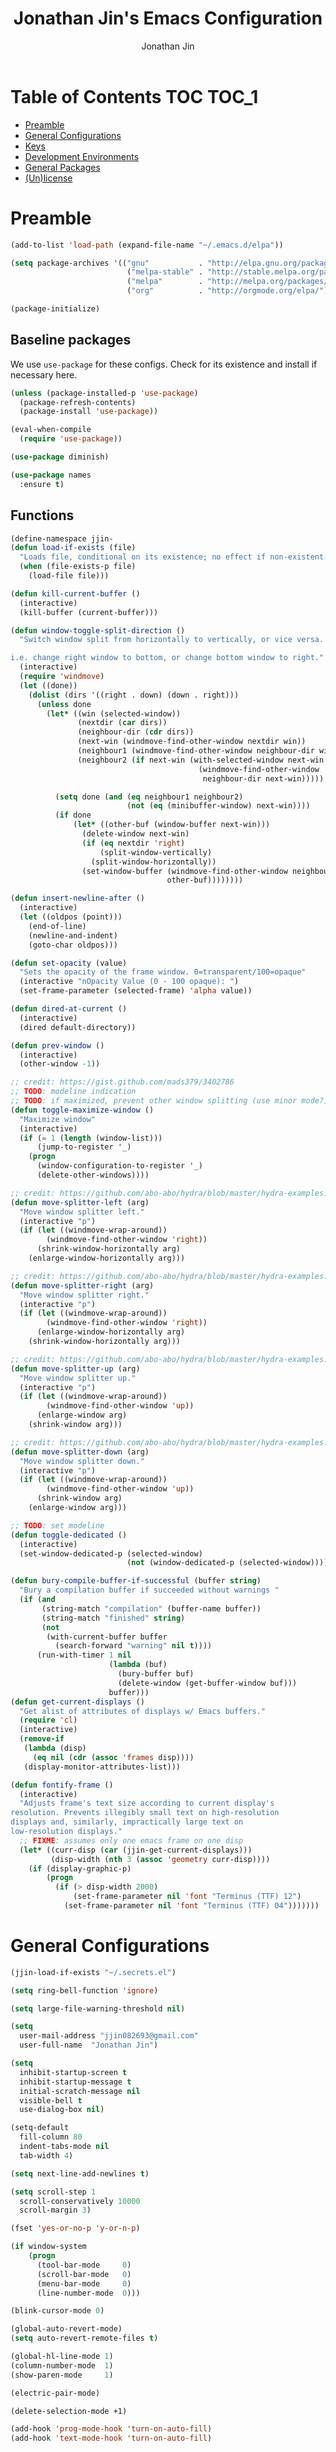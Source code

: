 #+TITLE: Jonathan Jin's Emacs Configuration
#+AUTHOR: Jonathan Jin
#+PROPERTY: header-args:emacs-lisp :exports code :results none :tangle init.el

[[http://img.shields.io/:license-unlicense-blue.svg]]

* Table of Contents                                                  :TOC:TOC_1:
- [[#preamble][Preamble]]
- [[#general-configurations][General Configurations]]
- [[#keys][Keys]]
- [[#development-environments][Development Environments]]
- [[#general-packages][General Packages]]
- [[#unlicense][(Un)license]]

* Preamble

  #+BEGIN_SRC emacs-lisp
    (add-to-list 'load-path (expand-file-name "~/.emacs.d/elpa"))

    (setq package-archives '(("gnu"           . "http://elpa.gnu.org/packages/")
                              ("melpa-stable" . "http://stable.melpa.org/packages/")
                              ("melpa"        . "http://melpa.org/packages/")
                              ("org"          . "http://orgmode.org/elpa/")))

    (package-initialize)
  #+END_SRC

** Baseline packages

   We use =use-package= for these configs. Check for its existence and install
   if necessary here.

   #+BEGIN_SRC emacs-lisp
     (unless (package-installed-p 'use-package)
       (package-refresh-contents)
       (package-install 'use-package))

     (eval-when-compile
       (require 'use-package))
   #+END_SRC

   #+BEGIN_SRC emacs-lisp
     (use-package diminish)

     (use-package names
       :ensure t)
   #+END_SRC

** Functions

   #+BEGIN_SRC emacs-lisp
     (define-namespace jjin-
     (defun load-if-exists (file)
       "Loads file, conditional on its existence; no effect if non-existent."
       (when (file-exists-p file)
         (load-file file)))

     (defun kill-current-buffer ()
       (interactive)
       (kill-buffer (current-buffer)))

     (defun window-toggle-split-direction ()
       "Switch window split from horizontally to vertically, or vice versa.

     i.e. change right window to bottom, or change bottom window to right."
       (interactive)
       (require 'windmove)
       (let ((done))
         (dolist (dirs '((right . down) (down . right)))
           (unless done
             (let* ((win (selected-window))
                    (nextdir (car dirs))
                    (neighbour-dir (cdr dirs))
                    (next-win (windmove-find-other-window nextdir win))
                    (neighbour1 (windmove-find-other-window neighbour-dir win))
                    (neighbour2 (if next-win (with-selected-window next-win
                                               (windmove-find-other-window
                                                neighbour-dir next-win)))))

               (setq done (and (eq neighbour1 neighbour2)
                               (not (eq (minibuffer-window) next-win))))
               (if done
                   (let* ((other-buf (window-buffer next-win)))
                     (delete-window next-win)
                     (if (eq nextdir 'right)
                         (split-window-vertically)
                       (split-window-horizontally))
                     (set-window-buffer (windmove-find-other-window neighbour-dir)
                                        other-buf))))))))

     (defun insert-newline-after ()
       (interactive)
       (let ((oldpos (point)))
         (end-of-line)
         (newline-and-indent)
         (goto-char oldpos)))

     (defun set-opacity (value)
       "Sets the opacity of the frame window. 0=transparent/100=opaque"
       (interactive "nOpacity Value (0 - 100 opaque): ")
       (set-frame-parameter (selected-frame) 'alpha value))

     (defun dired-at-current ()
       (interactive)
       (dired default-directory))

     (defun prev-window ()
       (interactive)
       (other-window -1))

     ;; credit: https://gist.github.com/mads379/3402786
     ;; TODO: modeline indication
     ;; TODO: if maximized, prevent other window splitting (use minor mode?)
     (defun toggle-maximize-window ()
       "Maximize window"
       (interactive)
       (if (= 1 (length (window-list)))
           (jump-to-register '_)
         (progn
           (window-configuration-to-register '_)
           (delete-other-windows))))

     ;; credit: https://github.com/abo-abo/hydra/blob/master/hydra-examples.el
     (defun move-splitter-left (arg)
       "Move window splitter left."
       (interactive "p")
       (if (let ((windmove-wrap-around))
             (windmove-find-other-window 'right))
           (shrink-window-horizontally arg)
         (enlarge-window-horizontally arg)))

     ;; credit: https://github.com/abo-abo/hydra/blob/master/hydra-examples.el
     (defun move-splitter-right (arg)
       "Move window splitter right."
       (interactive "p")
       (if (let ((windmove-wrap-around))
             (windmove-find-other-window 'right))
           (enlarge-window-horizontally arg)
         (shrink-window-horizontally arg)))

     ;; credit: https://github.com/abo-abo/hydra/blob/master/hydra-examples.el
     (defun move-splitter-up (arg)
       "Move window splitter up."
       (interactive "p")
       (if (let ((windmove-wrap-around))
             (windmove-find-other-window 'up))
           (enlarge-window arg)
         (shrink-window arg)))

     ;; credit: https://github.com/abo-abo/hydra/blob/master/hydra-examples.el
     (defun move-splitter-down (arg)
       "Move window splitter down."
       (interactive "p")
       (if (let ((windmove-wrap-around))
             (windmove-find-other-window 'up))
           (shrink-window arg)
         (enlarge-window arg)))

     ;; TODO: set modeline
     (defun toggle-dedicated ()
       (interactive)
       (set-window-dedicated-p (selected-window)
                               (not (window-dedicated-p (selected-window)))))

     (defun bury-compile-buffer-if-successful (buffer string)
       "Bury a compilation buffer if succeeded without warnings "
       (if (and
            (string-match "compilation" (buffer-name buffer))
            (string-match "finished" string)
            (not
             (with-current-buffer buffer
               (search-forward "warning" nil t))))
           (run-with-timer 1 nil
                           (lambda (buf)
                             (bury-buffer buf)
                             (delete-window (get-buffer-window buf)))
                           buffer)))
     (defun get-current-displays ()
       "Get alist of attributes of displays w/ Emacs buffers."
       (require 'cl)
       (interactive)
       (remove-if
        (lambda (disp)
          (eq nil (cdr (assoc 'frames disp))))
        (display-monitor-attributes-list)))

     (defun fontify-frame ()
       (interactive)
       "Adjusts frame's text size according to current display's
     resolution. Prevents illegibly small text on high-resolution
     displays and, similarly, impractically large text on
     low-resolution displays."
       ;; FIXME: assumes only one emacs frame on one disp
       (let* ((curr-disp (car (jjin-get-current-displays)))
              (disp-width (nth 3 (assoc 'geometry curr-disp))))
         (if (display-graphic-p)
             (progn
               (if (> disp-width 2000)
                   (set-frame-parameter nil 'font "Terminus (TTF) 12")
                 (set-frame-parameter nil 'font "Terminus (TTF) 04")))))))
   #+END_SRC

* General Configurations

  #+BEGIN_SRC emacs-lisp
    (jjin-load-if-exists "~/.secrets.el")

    (setq ring-bell-function 'ignore)

    (setq large-file-warning-threshold nil)

    (setq
      user-mail-address "jjin082693@gmail.com"
      user-full-name  "Jonathan Jin")

    (setq
      inhibit-startup-screen t
      inhibit-startup-message t
      initial-scratch-message nil
      visible-bell t
      use-dialog-box nil)

    (setq-default
      fill-column 80
      indent-tabs-mode nil
      tab-width 4)

    (setq next-line-add-newlines t)

    (setq scroll-step 1
      scroll-conservatively 10000
      scroll-margin 3)

    (fset 'yes-or-no-p 'y-or-n-p)

    (if window-system
        (progn
          (tool-bar-mode     0)
          (scroll-bar-mode   0)
          (menu-bar-mode     0)
          (line-number-mode  0)))

    (blink-cursor-mode 0)

    (global-auto-revert-mode)
    (setq auto-revert-remote-files t)

    (global-hl-line-mode 1)
    (column-number-mode  1)
    (show-paren-mode     1)

    (electric-pair-mode)

    (delete-selection-mode +1)

    (add-hook 'prog-mode-hook 'turn-on-auto-fill)
    (add-hook 'text-mode-hook 'turn-on-auto-fill)

    (fringe-mode '(4 . 0))

    (with-eval-after-load 'dired
      (define-key dired-mode-map (kbd "RET") 'dired-find-alternate-file))

    (put 'dired-find-alternate-file 'disabled nil)

    (setq echo-keystrokes 0)

    (setq image-dired-external-viewer "feh")

    (setq term-ansi-default-program (getenv "SHELL"))

    (setq enable-remote-dir-locals t)

    (defconst custom-file-path "~/.emacs-custom.el")
    (if (file-exists-p custom-file-path)
        (progn
          (setq custom-file custom-file-path)
          (load custom-file)))
  #+END_SRC

** Scratch Org-mode

   I spend more time in Org-mode than I do writing Elisp.

   #+BEGIN_SRC emacs-lisp
     (setq initial-major-mode 'org-mode)
   #+END_SRC

   
** Appearance

*** Themes

    #+BEGIN_SRC emacs-lisp

      (use-package gotham-theme
        :if window-system
        :disabled t
        :config
        (load-theme 'gotham t)) 

      (use-package nord-theme
        :if window-system
        :ensure t
        :config
        (load-theme 'nord t))
    #+END_SRC

*** General

    #+BEGIN_SRC emacs-lisp
      (setq-default x-stretch-cursor t)

      (setq custom-safe-themes t)

      (set-frame-font "Terminus (TTF) 12")

      (when (functionp 'set-fontset-font)
        (set-fontset-font "fontset-default"
                          'unicode
                          (font-spec :family "DejaVu Sans Mono")))

      (jjin-set-opacity 90)
    #+END_SRC

** Environment-specific

*** Mac

    #+BEGIN_SRC emacs-lisp
      (when (eq system-type 'darwin)
        (setq mac-command-modifier 'meta)
        (setq system-uses-terminfo nil)
        (toggle-frame-fullscreen))
    #+END_SRC

** Server

   Make sure =EDITOR= and/or =VISUAL= is/are set to =emacsclient=.

   #+BEGIN_SRC emacs-lisp
     ;; (use-package server
     ;;   :config
     ;;   (unless (server-running-p) (server-start)))
   #+END_SRC

** Final

   We set these parameters after visual environment has finished configuration,
   since some settings, e.g. that for =split-width-threshold=, are dependent.

   #+BEGIN_SRC emacs-lisp
     (setq split-width-threshold (* 0.8 (frame-width)))
   #+END_SRC
   
* Keys

** Personal maps

   #+BEGIN_SRC emacs-lisp
     (define-prefix-command 'jjin-vc-map)
     (bind-key "C-c v" 'jjin-vc-map)

     (define-prefix-command 'jjin-chat-map)
     (bind-key "C-c i" 'jjin-chat-map)

     (define-prefix-command 'jjin-window-map)
     (bind-key "C-c w" 'jjin-window-map)

     (define-prefix-command 'jjin-comment-map)
     (bind-key "C-c c" 'jjin-comment-map)

     (define-prefix-command 'jjin-exec-map)
     (bind-key "C-c e" 'jjin-exec-map)

     (define-prefix-command 'jjin-term-map)
     (bind-key "C-c t" 'jjin-term-map)

     (define-prefix-command 'jjin-buffer-map)
     (bind-key "C-c b" 'jjin-buffer-map)

     (define-prefix-command 'jjin-mail-map)
     (bind-key "C-c m" 'jjin-mail-map)
   #+END_SRC

** Keybindings

   #+BEGIN_SRC emacs-lisp
     (bind-keys :map global-map
                ("C-x k"              . jjin-kill-current-buffer)
                ("RET"                . newline-and-indent))

     (unbind-key "<menu>")
     (unbind-key "M-`")
     (unbind-key "C-c C-w")
     (unbind-key "C-x C-n")      ; set-goal-column

     (unbind-key "<f10>")
     (unbind-key "<f11>")
     (unbind-key "M-<f10>")
     (unbind-key "<escape> <f10>")

     (bind-keys :map jjin-window-map
                ("|" . jjin-window-toggle-split-direction)
                ("v" . split-window-right)
                ("s" . split-window-below)
                ("j" . windmove-down)
                ("k" . windmove-up)
                ("h" . windmove-left)
                ("l" . windmove-right)
                ("z" . jjin-toggle-maximize-window)
                ("q" . delete-window)
                ("Q" . kill-buffer-and-window)
                ("H" . jjin-move-splitter-left)
                ("L" . jjin-move-splitter-right)
                ("J" . jjin-move-splitter-down)
                ("K" . jjin-move-splitter-up)
                ("b" . balance-windows))

     (bind-keys :map jjin-buffer-map
                ("r" . rename-buffer))
   #+END_SRC

* Development Environments


** General Style

   #+BEGIN_SRC emacs-lisp
     (c-set-offset 'arglist-intro '+)
     (c-set-offset 'arglist-close 0)
   #+END_SRC

** C/C++

   #+BEGIN_SRC emacs-lisp
     (setq c-block-comment-prefix "* ")

     (defvaralias 'c-basic-offset 'tab-width)
   #+END_SRC

   #+BEGIN_SRC emacs-lisp
     (use-package irony
       :disabled t
       :commands irony-mode
       :init
       (add-hook 'c-mode-hook 'irony-mode)
       (add-hook 'c++-mode-hook 'irony-mode)
       :config
       (use-package flycheck-irony
         :config
         (add-hook 'flycheck-mode-hook 'flycheck-irony-setup)))

     (use-package company-irony
       :config
       (add-to-list 'company-backends 'company-irony))

     (use-package clang-format
       :config
       (add-to-list 'auto-mode-alist '("\\.clang-format$" . yaml-mode)))
   #+END_SRC

** Go

   #+BEGIN_SRC emacs-lisp
     (use-package go-mode
       :mode "\\.go$"
       :ensure t

       :init
       (setq gofmt-command "goimports")

       :config
       (add-hook 'before-save-hook 'gofmt-before-save)

       (use-package company-go)
       (use-package go-guru))
   #+END_SRC

** Lisp

   #+BEGIN_SRC emacs-lisp
     (add-to-list 'auto-mode-alist '("emacs$" . emacs-lisp-mode))
     (add-to-list 'auto-mode-alist '("Cask" . emacs-lisp-mode))
   #+END_SRC

** Javascript

   #+BEGIN_SRC emacs-lisp
     (defvaralias 'js-indent-level 'tab-width)

     (use-package js2-mode
       :mode (("\\.js$" . js2-mode)
              ("\\.jsx$" . js2-jsx-mode))
       :ensure t)

   #+END_SRC

** Java

** LaTeX

   #+BEGIN_SRC emacs-lisp
     ;; sets latex-mode to compile w/ pdflatex by default
     (setq TeX-PDF-mode t
         TeX-parse-self t
         TeX-newline-function 'reindent-then-newline-and-indent)

     (eval-after-load "tex"
         '(setcdr (assoc "LaTeX" TeX-command-list)
              '("%`%l%(mode) -shell-escape%' %t"
                   TeX-run-TeX nil (latex-mode doctex-mode) :help "Run LaTeX")))

     ;; latex-mode-specific hooks (because latex-mode is not derived from prog-mode)
     (add-hook 'LaTeX-mode-hook
         (lambda ()
             (TeX-fold-mode 1)
             (auto-fill-mode)
             (add-to-list 'TeX-command-list '("XeLaTeX" "%`xelatex%(mode)%' %t"
                                                 TeX-run-TeX nil t))))
   #+END_SRC

** zsh

   #+BEGIN_SRC emacs-lisp
     (add-to-list 'auto-mode-alist '("zshrc$" . sh-mode))
     (add-to-list 'auto-mode-alist '("\\.zsh$" . sh-mode))
   #+END_SRC

** Haskell

   #+BEGIN_SRC emacs-lisp
     (use-package haskell-mode
       :disabled t
       :config
       (add-hook 'haskell-mode-hook 'turn-on-haskell-indent))
   #+END_SRC

** Ruby

   #+BEGIN_SRC emacs-lisp
     (use-package enh-ruby-mode
       :disabled t
       :mode ("Gemfile" "Guardfile")
       :config
       (defvaralias 'ruby-indent-level 'tab-width))

     (use-package ruby-end
       :disabled t
       :config
       (add-hook 'ruby-mode-hook 'ruby-end-mode))
   #+END_SRC

** SQL

   #+BEGIN_SRC emacs-lisp
     (setq sql-mysql-options '("--local-infile"))

     (add-hook 'sql-interactive-mode-hook
               (lambda ()
                 (toggle-truncate-lines t)))
   #+END_SRC

** Thrift

   #+BEGIN_SRC emacs-lisp
     (use-package thrift

       :config
       (add-hook 'thrift-mode-hook
                 (lambda ()
                   (setq comment-start "//")
                   (setq comment-end ""))))
   #+END_SRC

** Octave

   #+BEGIN_SRC emacs-lisp
     (use-package octave
       :mode ("\\.m$" . octave-mode)
       :interpreter ("octave" . octave-mode)
       :config
       (with-eval-after-load 'evil
           (progn
             (add-to-list 'evil-emacs-state-modes 'octave-help-mode)
             (add-to-list 'evil-emacs-state-modes 'inferior-octave-mode)))

       (setq inferior-octave-program "octave-cli")
       (setq inferior-octave-prompt ">> ")
       (setq inferior-octave-dynamic-complete-functions '(comint-filename-completion))

       (setq inferior-octave-startup-args '("-i" "--line-editing" "-q" "--traditional")))
   #+END_SRC

** Matlab

   #+BEGIN_SRC emacs-lisp
     (use-package matlab
       :init
       (setq matlab-shell-command-switches '("-nodesktop")))
   #+END_SRC

** Python

   #+BEGIN_SRC emacs-lisp
     (use-package pyvenv)

     (use-package ob-ipython)
   #+END_SRC

* General Packages

** =ace-link=

   #+BEGIN_SRC emacs-lisp
     (use-package ace-link
       :commands (ace-link-eww ace-link-setup-default)
       :init (ace-link-setup-default))
   #+END_SRC

** =ace-window=

   #+BEGIN_SRC emacs-lisp
     (use-package ace-window
       :ensure t
       :init
       (setq aw-keys '(?a ?r ?s ?t ?q ?w ?f ?p))

       :config
       (bind-key "w" 'ace-window jjin-window-map)
       ;; technically should be able to use mu4e~update-name but for whatever reason
       ;; the mu4e update index function uses the hardcoded string w/ space padding.
       (add-to-list 'aw-ignored-buffers " *mu4e-update*"))
   #+END_SRC

** =ansi-color=

   #+BEGIN_SRC emacs-lisp
     (use-package ansi-color
       :init
       (setq ansi-color-faces-vector
         [default bold shadow italic underline bold bold-italic bold])
       (setq compilation-scroll-output t)
       :config
       (defun colorize-compilation-buffer ()
         (toggle-read-only)
         (ansi-color-apply-on-region (point-min) (point-max))
         (toggle-read-only))

       (add-hook 'compilation-filter-hook 'colorize-compilation-buffer))
   #+END_SRC

** =browse-url=

   #+BEGIN_SRC emacs-lisp
     (use-package browse-url
       :config
       (setq browse-url-browser-function
             (if (browse-url-can-use-xdg-open) 'browse-url-xdg-open
               'browse-url-default-browser))

       ;; FIXME: regex search for chromium (some distros package the name differently)
       (setq browse-url-generic-program
             (if (eq system-type 'darwin)
                 "open"
               (executable-find "chromium-browser")))

       (setq shr-external-browser 'browse-url-generic))
   #+END_SRC

** =calc=

   #+BEGIN_SRC emacs-lisp
     (use-package calc
       :init
       (bind-key "c" 'calc jjin-exec-map))
   #+END_SRC

** =circe=

   #+BEGIN_SRC emacs-lisp
     (use-package circe
       :commands (circe-chat-mode
                   circe-server-mode
                   circe-query-mode
                   circe-channel-mode)
       :init
       (bind-key "i" 'circe jjin-exec-map)
       (setq
         circe-default-nick "jjin"
         circe-default-user "jjin"
         circe-default-part-message "Peace."
         circe-default-quit-message "Peace.")

       (setq circe-use-cycle-completion t
         circe-reduce-lurker-spam t)

       (setq circe-network-options
             ;; FIXME: needs to be backtick
         '(("Freenode"
             :nick "jjin"
             :channels ("#emacs" "#archlinux")
             :nickserv-password ,freenode-pass)
            ("Bitlbee"
              :service "6667"
              :nickserv-password ,bitlbee-pass
              :nickserv-mask "\\(bitlbee\\|root\\)!\\(bitlbee\\|root\\)@"
              :nickserv-identify-challenge "use the \x02identify\x02 command to identify yourself"
              :nickserv-identify-command "PRIVMSG &bitlbee :identify {password}"
              :nickserv-identify-confirmation "Password accepted, settings and accounts loaded")))

       (setq
         circe-format-self-say "<{nick}> {body}"
         circe-format-server-topic "*** Topic change by {origin}: {topic-diff}")
       (setq circe-color-nicks-everywhere t)

       :config
       (with-eval-after-load 'evil
           (progn
             (add-to-list 'evil-emacs-state-modes 'circe-chat-mode)
             (add-to-list 'evil-emacs-state-modes 'circe-server-mode)
             (add-to-list 'evil-emacs-state-modes 'circe-query-mode)
             (add-to-list 'evil-emacs-state-modes 'circe-channel-mode)))

       (add-hook 'circe-chat-mode-hook 'my-circe-prompt)
       (defun my-circe-prompt ()
         (lui-set-prompt
           (concat (propertize (concat (buffer-name) ">")
                     'face 'circe-prompt-face)
             " ")))

       (enable-circe-color-nicks)

       (use-package helm-circe
         :config
         (bind-keys :map jjin-chat-map
           ("i" . helm-circe)
           ("n" . helm-circe-new-activity))))
   #+END_SRC

** =conf-mode=

   #+BEGIN_SRC emacs-lisp
     (use-package conf-mode
       :mode
       (;; systemd
         ("\\.service\\'"     . conf-unix-mode)
         ("\\.timer\\'"      . conf-unix-mode)
         ("\\.target\\'"     . conf-unix-mode)
         ("\\.mount\\'"      . conf-unix-mode)
         ("\\.automount\\'"  . conf-unix-mode)
         ("\\.slice\\'"      . conf-unix-mode)
         ("\\.socket\\'"     . conf-unix-mode)
         ("\\.path\\'"       . conf-unix-mode)

         ;; general
         ("conf\\(ig\\)?$"   . conf-mode)
         ("rc$"              . conf-mode)))

   #+END_SRC

** =company=

   #+BEGIN_SRC emacs-lisp
     (use-package company
       :defines company-backends
       :diminish company-mode
       :ensure t
       :config
       (add-hook 'after-init-hook 'global-company-mode)
       (setq company-idle-delay 0.1))
   #+END_SRC

** =dired=

   #+BEGIN_SRC emacs-lisp
     (setq dired-listing-switches "-alh")

     (use-package dired-open
       :init
       (setq dired-open-extensions '(("mp4" . "vlc")
                                     ("avi" . "vlc"))))
   #+END_SRC

** =doc-view-mode=

   #+BEGIN_SRC emacs-lisp
     (use-package doc-view
       :init
       (setq doc-view-resolution 200))
   #+END_SRC

** =debbugs=

   #+BEGIN_SRC emacs-lisp
     (use-package debbugs
       :ensure t
       :config
       (with-eval-after-load 'evil
           (add-to-list 'evil-emacs-state-modes 'debbugs-gnu-mode)))
   #+END_SRC

** =ediff=

   #+BEGIN_SRC emacs-lisp
     (use-package ediff
       :init
       (setq ediff-window-setup-function 'ediff-setup-windows-plain))
   #+END_SRC

** =elfeed=

   #+BEGIN_SRC emacs-lisp
     (use-package elfeed
       :disabled t
       :commands (elfeed-search-mode elfeed-show-mode)
       :init
       (setq elfeed-feeds
         '(("http://www.aljazeera.com/Services/Rss/?PostingId=2007731105943979989"
             news)
            ("http://rss.nytimes.com/services/xml/rss/nyt/HomePage.xml" news)
            ("http://ny.curbed.com/atom.xml" realestate news)
            ("http://www.avclub.com/feed/rss/" film entertainment news)
            ("http://fivethirtyeight.com/all/feed")
            ("http://www.tor.com/rss/frontpage_full" literature)
            ("http://feeds.feedburner.com/themillionsblog/fedw" literature)
            ("http://www.newyorker.com/feed/books" literature)
            ("http://feeds.feedburner.com/nybooks" literature)
            ("http://longform.org/feed.rss")
            ("http://feeds.feedburner.com/mcsweeneys/")

            ("http://en.boxun.com/feed/"                                     news china)

            ("http://feeds.99percentinvisible.org/99percentinvisible" design podcast)
            ("http://feeds.feedburner.com/ucllc/artofthemenu"         design)
            ("http://feeds.feedburner.com/ucllc/brandnew"             design)

            ("http://rss.escapistmagazine.com/news/0.xml"         entertainment videogames)
            ("http://rss.escapistmagazine.com/videos/list/1.xml"  entertainment videogames)
            ("http://www.thejimquisition.com/feed/"               entertainment videogames)
            ("http://www.engadget.com/tag/@gaming/rss.xml"        entertainment videogames)
            ("http://feeds.feedburner.com/RockPaperShotgun"       entertainment videogames)
            ("http://screenrant.com/feed/"                        entertainment movies)

            ;; software
            ;; Hacker News
            ("https://news.ycombinator.com/rss"                sw news)
            ;; The Setup
            ("http://usesthis.com/feed/"                       sw)
            ("http://endlessparentheses.com/atom.xml"          sw emacs)
            ;; Emacs Horrors
            ("http://emacshorrors.com/feed.atom"               sw emacs)
            ;; Emacs Ninja
            ("http://emacsninja.com/feed.atom"                 sw emacs)
            ;; Coding Horror
            ("http://feeds.feedburner.com/codinghorror"        sw)
            ;; The Daily WTF
            ("http://syndication.thedailywtf.com/TheDailyWtf"  sw)
            ;; This Developer's Life
            ("http://feeds.feedburner.com/thisdeveloperslife"  sw)
            ;; O'Reilly
            ("http://feeds.feedburner.com/oreilly/news"        sw)
            ;; Joel On Software
            ("http://www.joelonsoftware.com/rss.xml"           sw)
            ;; One Thing Well
            ("http://onethingwell.org/rss"                     sw tech)

            ;; The Daily WTF
            ("http://syndication.thedailywtf.com/TheDailyWtf"  sw)
            ;; Github Engineering
            ("http://githubengineering.com/atom.xml"           sw tech)

            ;; Riot Games Engineering
            ("http://engineering.riotgames.com/news/feed"      sw tech lol)
            ;; Google Testing Blog
            ("http://feeds.feedburner.com/blogspot/RLXA"       sw google tech)

            ;; Pando Daily
            ("http://pandodaily.com.feedsportal.com/c/35141/f/650422/index.rss"  tech)
            ;; Backchannel
            ("https://medium.com/feed/backchannel"                               tech sw)
            ("http://recode.net/feed/"                                           tech)
            ("http://recode.net/category/reviews/feed/"                          tech)
            ;; Android Police
            ("http://feeds.feedburner.com/AndroidPolice"                         tech android)
            ("http://bits.blogs.nytimes.com/feed/"                               tech)

            ("http://www.eater.com/rss/index.xml"                     food)
            ("http://ny.eater.com/rss/index.xml"                      food ny)
            ("http://notwithoutsalt.com/feed/"                        food)
            ("http://feeds.feedburner.com/nymag/Food"                 food)
            ("http://feeds.feedburner.com/seriouseatsfeaturesvideos"  food)
            ("http://feeds.feedburner.com/blogspot/sBff")

            ;; Cube Drone
            ("http://cube-drone.com/rss.xml"                comic sw)
            ;; XKCD
            ("http://xkcd.com/rss.xml"                      comic)
            ;; Dilbert (modified for in-feed images)
            ("http://comicfeeds.chrisbenard.net/view/dilbert/default"  comic)
            ;; SMBC
            ("http://feeds.feedburner.com/smbc-comics/PvLb" comic)
            ;; Questionable Content
            ("http://www.questionablecontent.net/QCRSS.xml" comic)
            ;; PhD Comics
            ("http://phdcomics.com/gradfeed.php"            comic)
            ;; Wondermark
            ("http://feeds.feedburner.com/wondermark"       comic)))

       (setq elfeed-max-connections 10)

       (setq url-queue-timeout 30)

       (bind-keys :map jjin-exec-map
         ("e" . elfeed))

       :config
       (with-eval-after-load 'evil
           (progn
             (add-to-list 'evil-emacs-state-modes 'elfeed-search-mode)
             (add-to-list 'evil-emacs-state-modes 'elfeed-show-mode)))
       (bind-keys :map elfeed-search-mode-map
                  ("<SPC>" . next-line)
                  ("U"     . elfeed-unjam))
       (bind-key "S-<SPC>" 'scroll-down-command elfeed-show-mode-map)

       (set-face-attribute
        'elfeed-search-unread-title-face
        nil
        :weight 'normal
        :foreground (face-attribute 'default :foreground))
       (set-face-attribute
        'elfeed-search-title-face
        nil
        :foreground (face-attribute 'font-lock-comment-face :foreground)))
   #+END_SRC

** =ess=

   #+BEGIN_SRC emacs-lisp
     (use-package ess-site
       :disabled t
       :ensure ess
       :commands (inferior-ess-mode ess-help-mode)
       :init
       (setq inferior-R-args "--quiet")

       :config
       (with-eval-after-load 'evil
           (progn
             (add-to-list 'evil-emacs-state-modes 'inferior-ess-mode)
             (add-to-list 'evil-emacs-state-modes 'ess-help-mode)))
       (bind-key "C-c C-w" nil inferior-ess-mode-map))
   #+END_SRC

** Evil (base + extras)

   #+BEGIN_SRC emacs-lisp
     (use-package evil
       :ensure t
       :pin melpa
       :defines evil-normal-state-map
       :init
       (setq evil-esc-delay 0)

       :config
       (mapc (lambda (m) (add-to-list 'evil-emacs-state-modes m t))
         '(eshell-mode
            calendar-mode

            finder-mode
            info-mode

            eww-mode
            eww-bookmark-mode

            dired-mode
            image-mode
            image-dired-thumbnail-mode
            image-dired-display-image-mode

            git-rebase-mode

            help-mode

            sql-interactive-mode
            org-capture-mode))
       ;; FIXME: what's the diff between set-initial-state and adding to list directly?
       (evil-set-initial-state 'term-mode 'emacs)

       (bind-keys :map evil-emacs-state-map
         ("<escape>" . evil-execute-in-normal-state))

       (bind-keys :map evil-insert-state-map
                  ("<return>" . newline-and-indent))

       (use-package evil-numbers
         :ensure t
         :config
         (bind-keys :map evil-normal-state-map
           ("C-a"   . evil-numbers/inc-at-pt)
           ("C-c -" . evil-numbers/dec-at-pt)))

       (use-package evil-search-highlight-persist
         :ensure t
         :config
         (bind-key "C-l" 'evil-search-highlight-persist-remove-all
           evil-normal-state-map)
         (global-evil-search-highlight-persist t)

         (set-face-attribute
           'evil-search-highlight-persist-highlight-face
           nil
           :background (face-attribute 'match :background)))

       (evil-mode 1)

       (use-package evil-surround
         :ensure t
         :pin melpa-stable
         :config
         (global-evil-surround-mode 1))

       (use-package evil-nerd-commenter
         :ensure t
         :config
         (bind-keys :map jjin-comment-map
           ("i" . evilnc-comment-or-uncomment-lines)
           ("l" . evilnc-quick-comment-or-uncomment-to-the-line)
           ("c" . evilnc-copy-and-comment-lines)
           ("p" . evilnc-comment-or-uncomment-paragraphs)
           ("v" . evilnc-toggle-invert-comment-line-by-line))))

   #+END_SRC

** =fill-column-indicator=

   #+BEGIN_SRC emacs-lisp
     (use-package fill-column-indicator
       :commands turn-on-fci-mode
       :ensure t
       :init
       (add-hook 'prog-mode-hook 'turn-on-fci-mode)
       (add-hook 'text-mode-hook 'turn-on-fci-mode)
       (setq fci-rule-color (face-attribute 'highlight :background)))
   #+END_SRC

** =flycheck=

   #+BEGIN_SRC emacs-lisp
     (use-package flycheck
       :disabled t
       :defines flycheck-mode-hook
       :config
       (add-hook 'after-init-hook #'global-flycheck-mode))
   #+END_SRC

** Git

   #+BEGIN_SRC emacs-lisp
     (bind-keys :map jjin-vc-map
                ("g" . vc-git-grep))
   #+END_SRC

*** =git-commit-mode=

    #+BEGIN_SRC emacs-lisp
      (use-package git-commit-mode
        :commands git-commit-mode)
    #+END_SRC

*** =gitconfig-mode=
    #+BEGIN_SRC emacs-lisp
      (use-package gitconfig-mode
        :ensure t
        :mode "gitconfig")
    #+END_SRC

*** =gitignore-mode=

    #+BEGIN_SRC emacs-lisp
      (use-package gitignore-mode
        :ensure t
        :mode "gitignore")
    #+END_SRC

*** =magit=

    #+BEGIN_SRC emacs-lisp
      (use-package magit
        :ensure t
        :init
        (setq magit-popup-show-common-commands nil)
        (setq magit-log-arguments '("--graph"
                                    "--decorate"
                                    "--color"))

        :config
        (bind-keys :map jjin-vc-map
                   ("v" . magit-status)
                   ("l" . magit-log-popup)
                   ("b" . magit-blame-popup)
                   ("f" . magit-fetch-popup)
                   ("F" . magit-pull-popup)
                   ("P" . magit-push-popup)
                   ("z" . magit-stash-popup)
                   ("c" . magit-checkout)
                   ("C" . magit-branch-and-checkout))
        (bind-keys :map magit-mode-map
                   ("X" . magit-reset-hard))
        ;; removes 1.4.0 warning in arguably cleaner way
        (remove-hook 'after-init-hook 'magit-maybe-show-setup-instructions)

        (defadvice magit-blame-mode (after switch-to-emacs-state activate)
          (if magit-blame-mode
              (evil-emacs-state 1)
            (evil-normal-state 1)))

        (with-eval-after-load 'evil
            (add-to-list 'evil-emacs-state-modes 'magit-popup-mode)))
    #+END_SRC

** =helm=

   #+BEGIN_SRC emacs-lisp
     (use-package helm
       :ensure t
       :diminish helm-mode
       :bind (("C-x m"    . helm-M-x)
               ("C-x C-f" . helm-find-files)
               ("C-x b"   . helm-buffers-list))
       :init
       (setq helm-external-programs-associations `(("pdf" . ,(if (eq system-type 'darwin) "open" "zathura"))))
       (setq helm-split-window-inside-p t)

       :config
       (helm-mode 1)
       (helm-autoresize-mode t)

       (defvar helm-source-file-not-found
         (helm-build-dummy-source
             "Create file"
           :action
           (lambda (c) (find-file c))))

       (bind-keys :map jjin-vc-map
                  ("g" . helm-grep-do-git-grep)))

     (use-package helm-make
       :ensure t
       :commands helm-make-projectile
       :init
       (setq helm-make-cache-targets t)
       (setq helm-make-list-target-method 'qp))

     (use-package helm-projectile
       :ensure t
       :config
       (bind-keys :map projectile-command-map
                  ("p"   . helm-projectile)
                  ("a"   . helm-projectile-find-other-file)
                  ("f"   . helm-projectile-find-file)
                  ("F"   . helm-projectile-find-file-in-known-projects)
                  ("s s" . helm-projectile-ag)
                  ("s g" . helm-projectile-grep))

       (add-to-list 'helm-projectile-sources-list helm-source-file-not-found t))
   #+END_SRC

** =linum=

   #+BEGIN_SRC emacs-lisp
     (use-package linum
       :ensure t
       :config
       (setq linum-format 'dynamic)
       (global-linum-mode 1)

       (defconst linum-mode-whitelist
         '(prog-mode))

       (require 'mode-local)

       (defadvice linum-mode (around linum-mode-selective activate)
         "Avoids enabling of linum-mode in the buffer having major mode set to one
     of listed in `linum-mode-excludes'."
         (if (or (member major-mode linum-mode-whitelist)
                 (member (get-mode-local-parent major-mode) linum-mode-whitelist))
           ad-do-it)))
   #+END_SRC

** =fic-mode=

   #+BEGIN_SRC emacs-lisp
     (use-package fic-mode
       :commands fic-mode
       :diminish fic-mode
       :config
       (add-hook 'prog-mode-hook 'fic-mode)
       (add-hook 'LaTeX-mode-hook 'fic-mode))
   #+END_SRC

** =multi-term=

   #+BEGIN_SRC emacs-lisp
     (use-package multi-term
       :ensure t
       :config
       (bind-keys :map jjin-term-map
                  ("t" . multi-term)
                  ("n" . multi-term-next)
                  ("p" . multi-term-prev)
                  ("d" . multi-term-dedicated-toggle))

       (setq term-bind-key-alist
             '(("C-c C-k" . term-line-mode)
               ("M-]" . multi-term-next)
               ("M-[" . multi-term-prev)
               ("C-c C-c" . term-interrupt-subjob)
               ("C-c C-e" . term-send-esc)
               ("C-m" . term-send-return)
               ("C-y" . term-paste)
               ("M-f" . term-send-forward-word)
               ("M-b" . term-send-backward-word)
               ("M-o" . term-send-backspace)
               ("M-p" . term-send-up)
               ("M-n" . term-send-down)
               ("M-M" . term-send-forward-kill-word)
               ("M-N" . term-send-backward-kill-word)
               ("<M-backspace>" . term-send-backward-kill-word)
               ("M-r" . term-send-reverse-search-history)
               ("M-," . term-send-raw)
               ("M-." . comint-dynamic-complete))))
   #+END_SRC

** =mu4e=

   #+BEGIN_SRC emacs-lisp
     (use-package mu4e
       :load-path (lambda ()
                    (if (eq system-type 'darwin)
                        "/usr/local/Cellar/mu/0.9.16/share/emacs/site-lisp/mu/mu4e"))
       :commands (mu4e
                  mu4e-main-mode
                  mu4e-view-mode
                  mu4e-about-mode
                  mu4e-headers-mode
                  mu4e-compose-mode
                  mu4e-update-mail-and-index)
       :init
       (bind-keys :map jjin-exec-map ("m" . mu4e))
       (bind-keys :map jjin-mail-map ("m" . mu4e-update-mail-and-index))

       :config
       (when (eq system-type 'darwin)
         (setq mu4e-mu-binary "/usr/local/bin/mu"))

       ;; make sure the gnutls command line utils are installed
       ;; (require 'smtpmail)

       (setq
        message-send-mail-function 'smtpmail-send-it
        smtpmail-stream-type 'starttls
        smtpmail-default-smtp-server "smtp.gmail.com"
        smtpmail-smtp-server "smtp.gmail.com"
        smtpmail-smtp-service 587)

       (setq
        mu4e-maildir "~/mail"

        mu4e-drafts-folder "/personal/drafts"
        mu4e-sent-folder   "/personal/sent")

       ;; don't save message to Sent Messages, Gmail/IMAP takes care of this
       ;; (See the documentation for `mu4e-sent-messages-behavior' if you have
       ;; additional non-Gmail addresses and want assign them different
       ;; behavior.)
       (setq mu4e-sent-messages-behavior 'delete)

       (setq mu4e-maildir-shortcuts
             '(("/personal/INBOX"   . ?I)
               ("/personal/sent"    . ?S)
               ("/personal/drafts"  . ?D)
               ("/personal/archive" . ?A)
               ("/work/INBOX"   . ?i)
               ("/work/sent"    . ?s)
               ("/work/drafts"  . ?d)
               ("/work/archive" . ?a)))

       (setq mu4e-get-mail-command "offlineimap")

       ;; don't keep message buffers around
       (setq message-kill-buffer-on-exit t)

       (setq
        ;; FIXME: if w3m not installed:
        ;; - log it
        ;; - leave as default
        mu4e-html-renderer 'w3m
        mu4e-html2text-command "w3m -dump -T text/html")

       (add-hook 'mu4e-view-mode-hook 'visual-line-mode)

       (use-package gnus-dired
         :config
         ;; make the `gnus-dired-mail-buffers' function also work on message-mode derived
         ;; modes, such as mu4e-compose-mode
         (defun gnus-dired-mail-buffers ()
           (let (buffers)
             (save-current-buffer
               (dolist (buffer (buffer-list t))
                 (set-buffer buffer)
                 (when (and (derived-mode-p 'message-mode)
                            (null message-sent-message-via))
                   (push (buffer-name buffer) buffers))))
             (nreverse buffers)))

         (setq gnus-dired-mail-mode 'mu4e-user-agent)
         (add-hook 'dired-mode-hook 'turn-on-gnus-dired-mode))

       (set-face-attribute 'mu4e-header-highlight-face nil :underline nil)

       (setq mu4e-compose-signature-auto-include nil)

       (setq mail-user-agent 'mu4e-user-agent)

       (add-to-list 'mu4e-view-actions
                    '("View in browser" . mu4e-action-view-in-browser)
                    t)
       (add-to-list 'mu4e-view-actions
                    '("Capture message" . mu4e-action-capture-message)
                    t)

       (setq mu4e-update-interval nil)
       (setq mu4e-headers-skip-duplicates t)
       (setq mu4e-view-show-images t)

       (defun mu4e-message-maildir-matches (msg rx)
         (when rx
           (if (listp rx)
               ;; if rx is a list, try each one for a match
               (or (mu4e-message-maildir-matches msg (car rx))
                   (mu4e-message-maildir-matches msg (cdr rx)))
             ;; not a list, check rx
             (string-match rx (mu4e-message-field msg :maildir)))))

       (setq mu4e-contexts
             `(,(make-mu4e-context
                 :name "personal"
                 :match-func
                 (lambda (msg)
                   (when msg
                     (or
                      (mu4e-message-maildir-matches msg "^/personal")
                      (mu4e-message-contact-field-matches msg :to "jjin082693@gmail.com"))))
                 :vars '((user-mail-address . "jjin082693@gmail.com")
                         (mu4e-compose-signature . "Jonathan Jin")
                         (smtpmail-smtp-user . "jjin082693@gmail.com")
                         (user-full-name . "Jonathan Jin")
                         (mu4e-trash-folder . "/personal/trash")
                         (mu4e-drafts-folder . "/personal/drafts")
                         (mu4e-refile-folder . "/personal/archive")))
               ,(make-mu4e-context
                 :name "work"
                 :match-func
                 (lambda (msg)
                   (when msg
                     (or
                      (mu4e-message-maildir-matches msg "^/work")
                      (mu4e-message-contact-field-matches msg :to '("jonathan.jin@uber.com" "@uber.com$")))))
                 :vars `((user-mail-address . "jonathan.jin@uber.com")
                         (mu4e-compose-signature . ,(concat "Jonathan Jin\n"
                                                            "Software Engineer, Observability Applications\n"
                                                            "t.uber.com/jonathan.jin/filememos"))
                         (smtpmail-smtp-user . "jonathan.jin@uber.com")
                         (user-full-name . "Jonathan Jin")
                         (mu4e-trash-folder . "/work/trash")
                         (mu4e-drafts-folder . "/work/drafts")
                         (mu4e-refile-folder . "/work/archive")))))

       (setq mu4e-compose-context-policy 'ask)

       ;; Sets `mu4e-user-mail-address-list' to the concatenation of all
       ;; `user-mail-address' values for all contexts. If you have other mail
       ;; addresses as well, you'll need to add those manually.
       (setq mu4e-user-mail-address-list
             (delq nil
                   (mapcar (lambda (context)
                             (when (mu4e-context-vars context)
                               (cdr (assq 'user-mail-address (mu4e-context-vars context)))))
                           mu4e-contexts)))

       (setq mu4e-view-show-addresses t))
   #+END_SRC

** =org-mode=

   #+BEGIN_SRC emacs-lisp
     (use-package org
       :ensure t
       :pin org
       :mode ("\\.org$" . org-mode)
       :commands (org-capture)
       :init
       (setq org-agenda-files '("~/agenda")
         org-return-follows-link t

         org-export-dispatch-use-expert-ui t

         org-latex-create-formula-image-program 'imagemagick
         org-latex-listings 'minted
         org-tags-column -80

         org-enforce-todo-dependencies t
         org-enforce-todo-checkbox-dependencies  t

         org-pretty-entities t
         org-src-fontify-natively t
         org-list-allow-alphabetical t

         org-todo-keywords
         '((sequence "TODO(t)" "IN-PROGRESS(r)" "|"  "DONE(d)"))

         org-todo-keyword-faces
         '(("TODO" . org-todo) ("IN-PROGRESS" . "yellow") ("DONE" . org-done))

         org-agenda-custom-commands
         '(("s" "Schoolwork"
             ((agenda "" ((org-agenda-ndays 14)
                           (org-agenda-start-on-weekday nil)
                           (org-agenda-prefix-format " %-12:c%?-12t% s")))
               (tags-todo "CATEGORY=\"Schoolwork\""
                 ((org-agenda-prefix-format "%b")))))

            ("r" "Reading"
              ((tags-todo "CATEGORY=\"Reading\""
                 ((org-agenda-prefix-format "%:T ")))))
            ("m" "Movies"
              ((tags-todo "CATEGORY=\"Movies\""
                 ((org-agenda-prefix-format "%:T "))))))

         org-latex-pdf-process (list "latexmk -shell-escape -pdf %f")

         org-entities-user
         '(("supsetneqq" "\\supsetneqq" t "" "[superset of above not equal to]"
            "[superset of above not equal to]" "⫌")
           ("subseteq" "\\subseteq" t "" "[subset of above equal to]" "subset of above equal to" "⊆")
            ("subsetneqq" "\\subsetneqq" t "" "[suberset of above not equal to]"
              "[suberset of above not equal to]" "⫋")))
       :config
       (use-package ob-python
         :init
         (setq org-babel-python-command "python3"))
       (use-package ox-latex)
       (use-package ox-bibtex)
       (bind-keys :map org-mode-map
         ("RET" . org-return-indent)
         ("M-p"   . outline-previous-visible-heading)
         ("M-n"   . outline-next-visible-heading))

       (plist-put org-format-latex-options :scale 1.5)

       (add-to-list 'org-structure-template-alist
         '("C" "#+BEGIN_COMMENT\n?\n#+END_COMMENT" ""))

       (add-hook 'org-mode-hook 'fic-mode)

       (setq org-latex-packages-alist
         '(("" "minted") ("usenames,dvipsnames,svgnames" "xcolor")))

       (defun my-org-autodone (n-done n-not-done)
         "Switch entry to DONE when all subentries are done, to TODO otherwise."
         (let (org-log-done org-log-states)   ; turn off logging
           (org-todo (if (= n-not-done 0) "DONE" "TODO"))))

       (add-hook 'org-after-todo-statistics-hook 'my-org-autodone)

       (org-babel-do-load-languages
         'org-babel-load-languages
         '((emacs-lisp . t)
            (latex     . t)
            (python    . t)
            (ipython   . t)
            (R         . t)
            (octave    . t)
            (matlab    . t)
            (shell     . t)))

       (setq org-confirm-babel-evaluate nil)
       (setq org-export-use-babel t)

       (setq org-latex-minted-options
         '(("linenos" "true")
            ("fontsize" "\\scriptsize")
            ("frame" "lines")))

       (setq org-export-latex-hyperref-format "\\ref{%s}")

       (setq
         org-src-window-setup 'current-window
         org-agenda-window-setup 'current-window)

       (setq org-blank-before-new-entry
         '((heading . true)
            (plain-list-item . auto)))

       (setq
         ;; FIXME: parameter-ize dir `agenda'
         org-default-notes-file "~/agenda/notes.org"

         org-capture-templates
         '(("r" "Reading" entry (file "~/proj/lists/read.org")
             "* TODO %?\n  Entered on %U\n  %i")))

       (setq org-refile-targets '((nil . (:maxlevel . 10))))

       (setq org-export-with-smart-quotes t)

       (use-package toc-org
         :config
         (add-hook 'org-mode-hook 'toc-org-enable)))
   #+END_SRC

** =paradox=

   #+BEGIN_SRC emacs-lisp
     (use-package paradox
       :commands (paradox-list-packages)
       :ensure t
       :init
       (bind-key "p" 'paradox-list-packages jjin-exec-map)
       :config
       (with-eval-after-load 'evil
           (add-to-list 'evil-emacs-state-modes 'paradox-menu-mode))
       (setq paradox-github-token t))

   #+END_SRC

** =pdf-tools=

   #+BEGIN_SRC emacs-lisp
     (use-package pdf-tools
       :mode ("\\.pdf$" . pdf-view-mode)
       :config
       (pdf-tools-install)

       (let ((foreground-orig (car pdf-view-midnight-colors)))
         (setq pdf-view-midnight-colors
               (cons "white" "black")))

       (with-eval-after-load 'evil
           (progn
             (add-to-list 'evil-emacs-state-modes 'pdf-outline-buffer-mode)
             (add-to-list 'evil-emacs-state-modes 'pdf-view-mode))))
   #+END_SRC

** =projectile=

   #+BEGIN_SRC emacs-lisp
     (use-package projectile
       :ensure t
       :diminish projectile-mode
       :init
       (setq projectile-keymap-prefix (kbd "C-c p")
             projectile-globally-ignored-files '("TAGS"
                                                 "GPATH"
                                                 "GRTAGS"
                                                 "GSYMS"
                                                 "GTAGS")
             projectile-globally-ignored-file-suffixes '("~"))

       :config
       (bind-key "<f12>"
                 (lambda ()
                   "Save all project buffers and compile"
                   (interactive)
                   (projectile-save-project-buffers)
                   (let (compilation-read-command)
                     (projectile-compile-project nil)))
                 projectile-mode-map)

       (bind-key "c"
                 (lambda (arg)
                   "Run `helm-make-projectile' if the package is
     installed and the project contains a Makefile. Otherwise,
     fallback to default, i.e. `projectile-compile-project'."
                   (interactive "P")
                   (if (and (package-installed-p 'helm-make)
                            (file-exists-p (concat (projectile-project-root) "Makefile")))
                       (helm-make-projectile (prefix-numeric-value arg))
                     (projectile-compile-project arg)))
                 projectile-command-map)

       (setq projectile-enable-caching t)

       (with-eval-after-load 'helm
           (setq projectile-completion-system 'helm
                 projectile-switch-project-action 'helm-projectile))

       (projectile-global-mode)

       ;; "disables "mode-line setting by project; extreme hang-up over SSH/Tramp
       (setq projectile-mode-line "Projectile")
       (add-to-list 'projectile-globally-ignored-modes "term-mode")

       (use-package ggtags
         :config
         (with-eval-after-load 'evil
             (add-to-list 'evil-emacs-state-modes 'ggtags-view-search-history-mode))

         (add-hook 'c-mode-hook 'ggtags-mode)
         (add-hook 'c++-mode-hook 'ggtags-mode)
         (add-hook 'java-mode-hook 'ggtags-mode)))
   #+END_SRC

** =rainbow-mode=

   #+BEGIN_SRC emacs-lisp
     (use-package rainbow-mode
       :ensure t
       :diminish rainbow-mode
       :commands (rainbow-mode)
       :config
       (add-hook 'help-mode-hook 'rainbow-mode))
   #+END_SRC

** =rich-minority-mode=

   #+BEGIN_SRC emacs-lisp
     (use-package rich-minority
       :ensure t
       :config
       (defconst my-rm-excluded-modes
         '(
            " pair"
            " Fill"
            " end"
            " Ace - Window"))
       (dolist (mode my-rm-excluded-modes)
         (add-to-list 'rm-excluded-modes mode)))
   #+END_SRC

** =smart-mode-line=

   #+BEGIN_SRC emacs-lisp
     (use-package smart-mode-line
       :ensure t
       :init
       (setq sml/theme 'respectful)
       :config
       (sml/setup)
       (smart-mode-line-enable))
   #+END_SRC

** =tramp=

   #+BEGIN_SRC emacs-lisp
     (use-package tramp
       :init
       (setq tramp-default-method "ssh")
       (setq password-cache-expiry nil)
       :config

       (add-to-list 'tramp-remote-path "~/bin"))
   #+END_SRC

** =undo-tree=

   #+BEGIN_SRC emacs-lisp
     (use-package undo-tree
       :diminish undo-tree-mode
       :bind ("C-<backspace>" . undo-tree-undo))
   #+END_SRC

** =web-mode=

   #+BEGIN_SRC emacs-lisp
     (use-package web-mode
       :mode ("\\.erb$" "\\.html$"))
   #+END_SRC

** =window-purpose=

   #+BEGIN_SRC emacs-lisp
     (use-package window-purpose
       :disabled t
       :init
       (setq purpose-user-regexp-purposes
         '(("^\\*elfeed"         . admin)))

       (setq purpose-user-mode-purposes
         '((
            (circe-chat-mode     . comm)
            (circe-query-mode    . comm)
            (circe-lagmon-mode   . comm)
            (circe-server-mode   . comm)

            (haskell-mode        . edit)
            (ess-mode            . edit)
            (gitconfig-mode      . edit)
            (conf-xdefaults-mode . edit)
            (inferior-ess-mode   . interactive)

            (mu4e-main-mode      . admin)
            (mu4e-view-mode      . admin)
            (mu4e-about-mode     . admin)
            (mu4e-headers-mode   . admin)
            (mu4e-compose-mode   . edit)

            (pdf-view-mode       . view)
            (doc-view-mode       . view))))

       :config
       (bind-key "W" 'purpose-set-window-purpose purpose-mode-prefix-map)
       (bind-key "p" 'purpose-set-window-purpose jjin-window-map)

       (purpose-x-magit-multi-on)
       (purpose-compile-user-configuration)

       (purpose-mode)
       (purpose-load-window-layout))
   #+END_SRC

** =w3m=

   #+BEGIN_SRC emacs-lisp
     (use-package w3m
       :commands (w3m)
       :init
       (bind-key "w" 'w3m jjin-exec-map)

       :config
       (with-eval-after-load 'evil
           (add-to-list 'evil-emacs-state-modes 'w3m-session-select-mode))

       (unbind-key "B" w3m-mode-map)
       (bind-keys :map w3m-mode-map
                  ("P" . w3m-view-previous-page)
                  ("n" . w3m-tab-next-buffer)
                  ("p" . w3m-tab-previous-buffer)
                  ("w" . w3m-delete-buffer))

       (use-package w3m-session))
   #+END_SRC

** Language modes

*** Markdown

    #+BEGIN_SRC emacs-lisp
      (use-package markdown-mode
        :mode "\\.md$"
        :init
        (setq markdown-asymmetric-header t)
        :config
        (add-hook 'markdown-mode-hook 'auto-fill-mode)
        (add-hook 'markdown-mode-hook 'fic-mode)
        (add-hook 'markdown-mode-hook 'turn-on-fci-mode)

        (use-package markdown-mode+))
    #+END_SRC

*** Sass

    #+BEGIN_SRC emacs-lisp
      (use-package sass-mode
        :disabled t
        :init
        (setq scss-compile-at-save nil)
        :config
        (add-hook 'scss-mode-hook 'rainbow-mode))
    #+END_SRC

*** YAML

    #+BEGIN_SRC emacs-lisp
      (use-package yaml-mode
        :mode "\\.yaml$")
    #+END_SRC

* (Un)license

  #+BEGIN_SRC text :eval never
    This is free and unencumbered software released into the public domain.

    Anyone is free to copy, modify, publish, use, compile, sell, or
    distribute this software, either in source code form or as a compiled
    binary, for any purpose, commercial or non-commercial, and by any
    means.

    In jurisdictions that recognize copyright laws, the author or authors
    of this software dedicate any and all copyright interest in the
    software to the public domain. We make this dedication for the benefit
    of the public at large and to the detriment of our heirs and
    successors. We intend this dedication to be an overt act of
    relinquishment in perpetuity of all present and future rights to this
    software under copyright law.

    THE SOFTWARE IS PROVIDED "AS IS", WITHOUT WARRANTY OF ANY KIND,
    EXPRESS OR IMPLIED, INCLUDING BUT NOT LIMITED TO THE WARRANTIES OF
    MERCHANTABILITY, FITNESS FOR A PARTICULAR PURPOSE AND NONINFRINGEMENT.
    IN NO EVENT SHALL THE AUTHORS BE LIABLE FOR ANY CLAIM, DAMAGES OR
    OTHER LIABILITY, WHETHER IN AN ACTION OF CONTRACT, TORT OR OTHERWISE,
    ARISING FROM, OUT OF OR IN CONNECTION WITH THE SOFTWARE OR THE USE OR
    OTHER DEALINGS IN THE SOFTWARE.

    For more information, please refer to <http://unlicense.org>
  #+END_SRC
